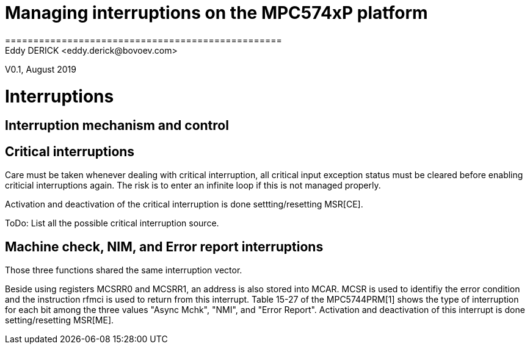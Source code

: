 = Managing interruptions on the MPC574xP platform
=================================================
Eddy DERICK <eddy.derick@bovoev.com>
V0.1, August 2019

= Interruptions

== Interruption mechanism and control

== Critical interruptions
Care must be taken whenever dealing with critical interruption, all critical input exception status must be cleared before enabling criticial interruptions again.
The risk is to enter an infinite loop if this is not managed properly.

Activation and deactivation of the critical interruption is done settting/resetting MSR[CE].

ToDo: List all the possible critical interruption source.

== Machine check, NIM, and Error report interruptions
Those three functions shared the same interruption vector.

Beside using registers MCSRR0 and MCSRR1, an address is also stored into MCAR.
MCSR is used to identifiy the error condition and the instruction rfmci is used to return from this interrupt.
Table 15-27 of the MPC5744PRM[1] shows the type of interruption for each bit among the three values "Async Mchk", "NMI", and "Error Report".
Activation and deactivation of this interrupt is done setting/resetting MSR[ME].

